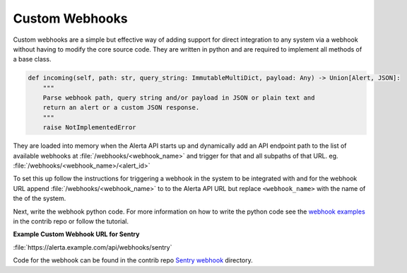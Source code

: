 .. _custom webhooks:


Custom Webhooks
===============

Custom webhooks are a simple but effective way of adding support for direct integration
to any system via a webhook without having to modify the core source code.  They are
written in python and are required to implement all methods of a base class.

.. code-block:: python

    def incoming(self, path: str, query_string: ImmutableMultiDict, payload: Any) -> Union[Alert, JSON]:
        """
        Parse webhook path, query string and/or payload in JSON or plain text and
        return an alert or a custom JSON response.
        """
        raise NotImplementedError

They are loaded into memory when the Alerta API starts up and dynamically add an
API endpoint path to the list of available webhooks at :file:`/webhooks/<webhook_name>`
and trigger for that and all subpaths of that URL. eg. :file:`/webhooks/<webhook_name>/<alert_id>`

To set this up follow the instructions for triggering a webhook in the system to be 
integrated with and for the webhook URL append :file:`/webhooks/<webhook_name>` to
to the Alerta API URL but replace ``<webhook_name>`` with the name of the of the system.

Next, write the webhook python code. For more information on how to write the python
code see the `webhook examples`_ in the contrib repo or follow the tutorial.

**Example Custom Webhook URL for Sentry**

:file:`https://alerta.example.com/api/webhooks/sentry`

Code for the webhook can be found in the contrib repo `Sentry webhook`_ directory.

.. _webhook examples: https://github.com/alerta/alerta-contrib/tree/master/webhooks
.. _Sentry webhook: https://github.com/alerta/alerta-contrib/tree/master/webhooks/sentry



